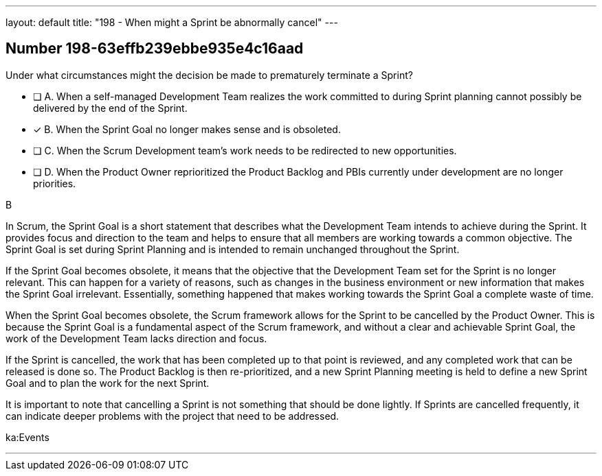 ---
layout: default 
title: "198 - When might a Sprint be abnormally cancel"
---


[.question]
== Number 198-63effb239ebbe935e4c16aad

****

[.query]
Under what circumstances might the decision be made to prematurely terminate a Sprint?

[.list]
* [ ] A. When a self-managed Development Team realizes the work committed to during Sprint planning cannot possibly be delivered by the end of the Sprint.
* [*] B. When the Sprint Goal no longer makes sense and is obsoleted.
* [ ] C. When the Scrum Development team's work needs to be redirected to new opportunities.
* [ ] D. When the Product Owner reprioritized the Product Backlog and PBIs currently under development are no longer priorities.
****

[.answer]
B

[.explanation]
In Scrum, the Sprint Goal is a short statement that describes what the Development Team intends to achieve during the Sprint. It provides focus and direction to the team and helps to ensure that all members are working towards a common objective. The Sprint Goal is set during Sprint Planning and is intended to remain unchanged throughout the Sprint.

If the Sprint Goal becomes obsolete, it means that the objective that the Development Team set for the Sprint is no longer relevant. This can happen for a variety of reasons, such as changes in the business environment or new information that makes the Sprint Goal irrelevant. Essentially, something happened that makes working towards the Sprint Goal a complete waste of time.

When the Sprint Goal becomes obsolete, the Scrum framework allows for the Sprint to be cancelled by the Product Owner. This is because the Sprint Goal is a fundamental aspect of the Scrum framework, and without a clear and achievable Sprint Goal, the work of the Development Team lacks direction and focus.

If the Sprint is cancelled, the work that has been completed up to that point is reviewed, and any completed work that can be released is done so. The Product Backlog is then re-prioritized, and a new Sprint Planning meeting is held to define a new Sprint Goal and to plan the work for the next Sprint.

It is important to note that cancelling a Sprint is not something that should be done lightly. If Sprints are cancelled frequently, it can indicate deeper problems with the project that need to be addressed.

[.ka]
ka:Events

'''

